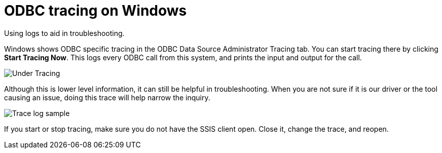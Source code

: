 = ODBC tracing on Windows
:last-updated: 06/23/2021
:experimental:
:linkattrs:
:description: Use ODBC tracing (logs) to aid in troubleshooting.

Using logs to aid in troubleshooting.

Windows shows ODBC specific tracing in the ODBC Data Source Administrator Tracing tab.
You can start tracing there by clicking *Start Tracing Now*.
This logs every ODBC call from this system, and prints the input and output for the call.

image::ssis_tracing.png[Under Tracing, select Start Tracing Now]

Although this is lower level information, it can still be helpful in troubleshooting.
When you are not sure if it is our driver or the tool causing an issue, doing this trace will help narrow the inquiry.

image::ssis_trace_log.png[Trace log sample]

If you start or stop tracing, make sure you do not have the SSIS client open.
Close it, change the trace, and reopen.
